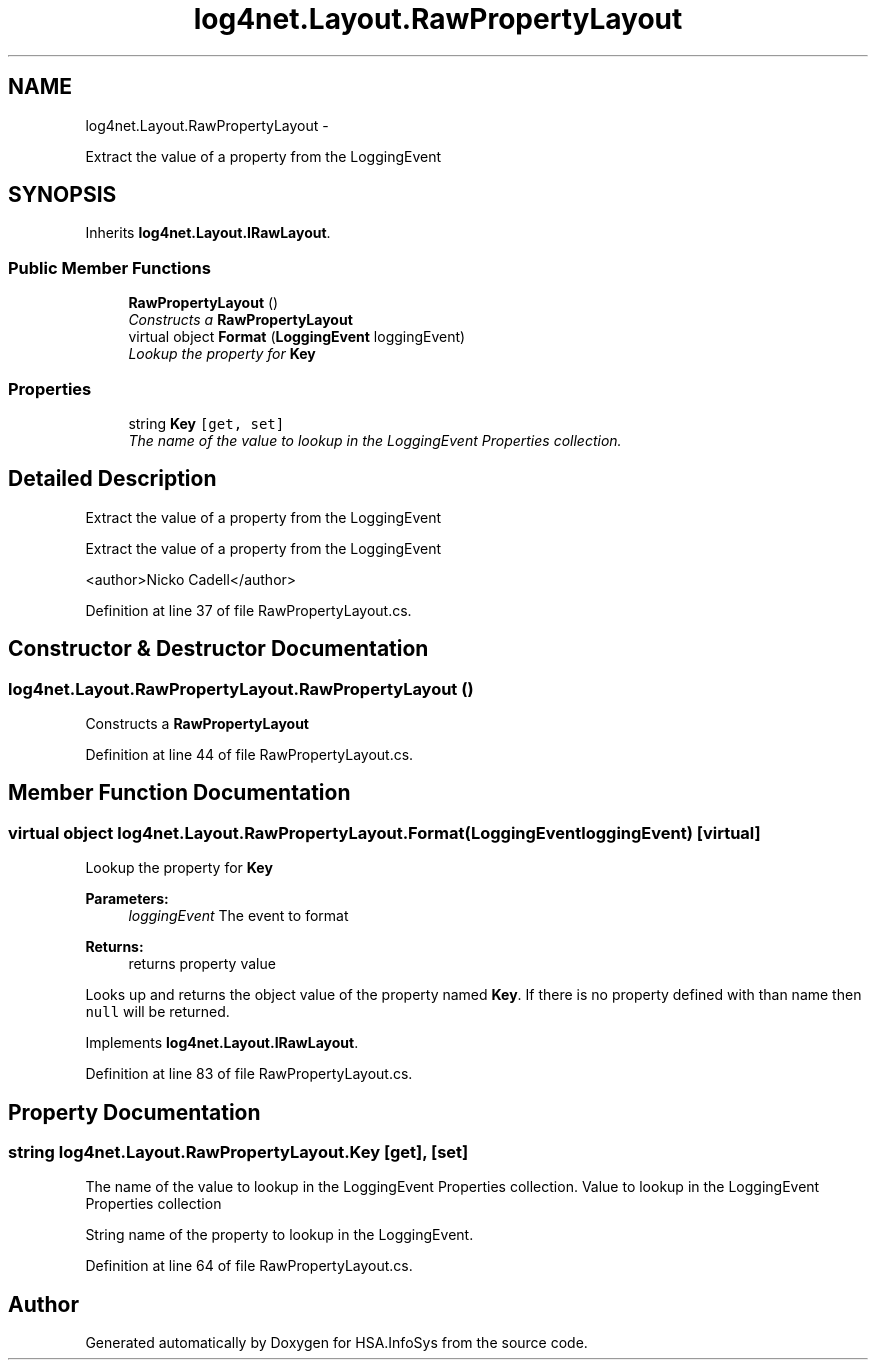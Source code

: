 .TH "log4net.Layout.RawPropertyLayout" 3 "Fri Jul 5 2013" "Version 1.0" "HSA.InfoSys" \" -*- nroff -*-
.ad l
.nh
.SH NAME
log4net.Layout.RawPropertyLayout \- 
.PP
Extract the value of a property from the LoggingEvent  

.SH SYNOPSIS
.br
.PP
.PP
Inherits \fBlog4net\&.Layout\&.IRawLayout\fP\&.
.SS "Public Member Functions"

.in +1c
.ti -1c
.RI "\fBRawPropertyLayout\fP ()"
.br
.RI "\fIConstructs a \fBRawPropertyLayout\fP \fP"
.ti -1c
.RI "virtual object \fBFormat\fP (\fBLoggingEvent\fP loggingEvent)"
.br
.RI "\fILookup the property for \fBKey\fP \fP"
.in -1c
.SS "Properties"

.in +1c
.ti -1c
.RI "string \fBKey\fP\fC [get, set]\fP"
.br
.RI "\fIThe name of the value to lookup in the LoggingEvent Properties collection\&. \fP"
.in -1c
.SH "Detailed Description"
.PP 
Extract the value of a property from the LoggingEvent 

Extract the value of a property from the LoggingEvent 
.PP
<author>Nicko Cadell</author> 
.PP
Definition at line 37 of file RawPropertyLayout\&.cs\&.
.SH "Constructor & Destructor Documentation"
.PP 
.SS "log4net\&.Layout\&.RawPropertyLayout\&.RawPropertyLayout ()"

.PP
Constructs a \fBRawPropertyLayout\fP 
.PP
Definition at line 44 of file RawPropertyLayout\&.cs\&.
.SH "Member Function Documentation"
.PP 
.SS "virtual object log4net\&.Layout\&.RawPropertyLayout\&.Format (\fBLoggingEvent\fPloggingEvent)\fC [virtual]\fP"

.PP
Lookup the property for \fBKey\fP 
.PP
\fBParameters:\fP
.RS 4
\fIloggingEvent\fP The event to format
.RE
.PP
\fBReturns:\fP
.RS 4
returns property value
.RE
.PP
.PP
Looks up and returns the object value of the property named \fBKey\fP\&. If there is no property defined with than name then \fCnull\fP will be returned\&. 
.PP
Implements \fBlog4net\&.Layout\&.IRawLayout\fP\&.
.PP
Definition at line 83 of file RawPropertyLayout\&.cs\&.
.SH "Property Documentation"
.PP 
.SS "string log4net\&.Layout\&.RawPropertyLayout\&.Key\fC [get]\fP, \fC [set]\fP"

.PP
The name of the value to lookup in the LoggingEvent Properties collection\&. Value to lookup in the LoggingEvent Properties collection 
.PP
String name of the property to lookup in the LoggingEvent\&. 
.PP
Definition at line 64 of file RawPropertyLayout\&.cs\&.

.SH "Author"
.PP 
Generated automatically by Doxygen for HSA\&.InfoSys from the source code\&.
